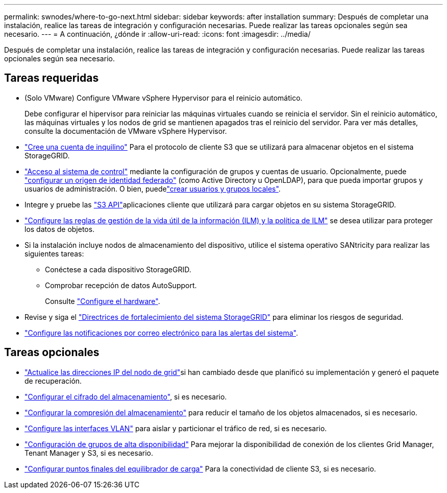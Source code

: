 ---
permalink: swnodes/where-to-go-next.html 
sidebar: sidebar 
keywords: after installation 
summary: Después de completar una instalación, realice las tareas de integración y configuración necesarias. Puede realizar las tareas opcionales según sea necesario. 
---
= A continuación, ¿dónde ir
:allow-uri-read: 
:icons: font
:imagesdir: ../media/


[role="lead"]
Después de completar una instalación, realice las tareas de integración y configuración necesarias. Puede realizar las tareas opcionales según sea necesario.



== Tareas requeridas

* (Solo VMware) Configure VMware vSphere Hypervisor para el reinicio automático.
+
Debe configurar el hipervisor para reiniciar las máquinas virtuales cuando se reinicia el servidor. Sin el reinicio automático, las máquinas virtuales y los nodos de grid se mantienen apagados tras el reinicio del servidor. Para ver más detalles, consulte la documentación de VMware vSphere Hypervisor.



* link:../admin/managing-tenants.html["Cree una cuenta de inquilino"] Para el protocolo de cliente S3 que se utilizará para almacenar objetos en el sistema StorageGRID.
* link:../admin/controlling-storagegrid-access.html["Acceso al sistema de control"] mediante la configuración de grupos y cuentas de usuario. Opcionalmente, puede link:../admin/using-identity-federation.html["configurar un origen de identidad federado"] (como Active Directory u OpenLDAP), para que pueda importar grupos y usuarios de administración. O bien, puedelink:../admin/managing-users.html#create-a-local-user["crear usuarios y grupos locales"].
* Integre y pruebe las link:../s3/configuring-tenant-accounts-and-connections.html["S3 API"]aplicaciones cliente que utilizará para cargar objetos en su sistema StorageGRID.
* link:../ilm/index.html["Configure las reglas de gestión de la vida útil de la información (ILM) y la política de ILM"] se desea utilizar para proteger los datos de objetos.
* Si la instalación incluye nodos de almacenamiento del dispositivo, utilice el sistema operativo SANtricity para realizar las siguientes tareas:
+
** Conéctese a cada dispositivo StorageGRID.
** Comprobar recepción de datos AutoSupport.
+
Consulte https://docs.netapp.com/us-en/storagegrid-appliances/installconfig/configuring-hardware.html["Configure el hardware"^].



* Revise y siga el link:../harden/index.html["Directrices de fortalecimiento del sistema StorageGRID"] para eliminar los riesgos de seguridad.
* link:../monitor/email-alert-notifications.html["Configure las notificaciones por correo electrónico para las alertas del sistema"].




== Tareas opcionales

* link:../maintain/changing-ip-addresses-and-mtu-values-for-all-nodes-in-grid.html["Actualice las direcciones IP del nodo de grid"]si han cambiado desde que planificó su implementación y generó el paquete de recuperación.
* link:../admin/changing-network-options-object-encryption.html["Configurar el cifrado del almacenamiento"], si es necesario.
* link:../admin/configuring-stored-object-compression.html["Configurar la compresión del almacenamiento"] para reducir el tamaño de los objetos almacenados, si es necesario.
* link:../admin/configure-vlan-interfaces.html["Configure las interfaces VLAN"] para aislar y particionar el tráfico de red, si es necesario.
* link:../admin/configure-high-availability-group.html["Configuración de grupos de alta disponibilidad"] Para mejorar la disponibilidad de conexión de los clientes Grid Manager, Tenant Manager y S3, si es necesario.
* link:../admin/configuring-load-balancer-endpoints.html["Configurar puntos finales del equilibrador de carga"] Para la conectividad de cliente S3, si es necesario.

